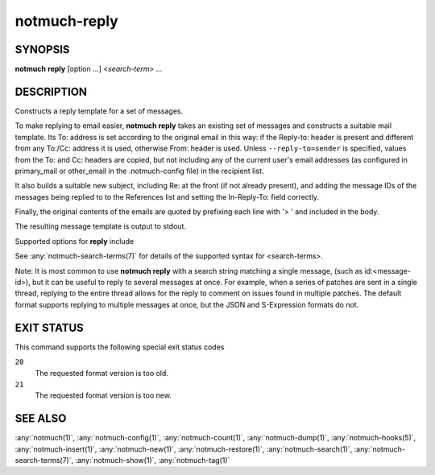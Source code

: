 .. _notmuch-reply(1):

=============
notmuch-reply
=============

SYNOPSIS
========

**notmuch** **reply** [option ...] <*search-term*> ...

DESCRIPTION
===========

Constructs a reply template for a set of messages.

To make replying to email easier, **notmuch reply** takes an existing
set of messages and constructs a suitable mail template. Its To:
address is set according to the original email in this way: if the
Reply-to: header is present and different from any To:/Cc: address it
is used, otherwise From: header is used. Unless
``--reply-to=sender`` is specified, values from the To: and Cc: headers
are copied, but not including any of the current user's email addresses
(as configured in primary\_mail or other\_email in the .notmuch-config
file) in the recipient list.

It also builds a suitable new subject, including Re: at the front (if
not already present), and adding the message IDs of the messages being
replied to to the References list and setting the In-Reply-To: field
correctly.

Finally, the original contents of the emails are quoted by prefixing
each line with '> ' and included in the body.

The resulting message template is output to stdout.

Supported options for **reply** include

.. program:: reply

.. option:: --duplicate=N

   Reply to duplicate number N. The numbering starts from 1, and
   matches the order used by :option:`show --duplicate` and
   :option:`search --output=files <search --output>`.

.. option:: --format=(default|json|sexp|headers-only)

   default
     Includes subject and quoted message body as an RFC 2822
     message.

   json
     Produces JSON output containing headers for a reply message
     and the contents of the original message. This output can be
     used by a client to create a reply message intelligently.

   sexp
     Produces S-Expression output containing headers for a reply
     message and the contents of the original message. This output
     can be used by a client to create a reply message
     intelligently.

   headers-only
     Only produces In-Reply-To, References, To, Cc, and Bcc
     headers.

.. option:: --format-version=N

   Use the specified structured output format version. This is
   intended for programs that invoke :any:`notmuch(1)` internally. If
   omitted, the latest supported version will be used.

.. option:: --reply-to=(all|sender)

   all (default)
     Replies to all addresses.

   sender
     Replies only to the sender. If replying to user's own message
     (Reply-to: or From: header is one of the user's configured
     email addresses), try To:, Cc:, and Bcc: headers in this
     order, and copy values from the first that contains something
     other than only the user's addresses.

.. option:: --decrypt=(false|auto|true)

   If ``true``, decrypt any MIME encrypted parts found in the
   selected content (i.e., "multipart/encrypted" parts). Status
   of the decryption will be reported (currently only supported
   with ``--format=json`` and ``--format=sexp``), and on successful
   decryption the multipart/encrypted part will be replaced by
   the decrypted content.

   If ``auto``, and a session key is already known for the
   message, then it will be decrypted, but notmuch will not try
   to access the user's secret keys.

   Use ``false`` to avoid even automatic decryption.

   Non-automatic decryption expects a functioning
   :manpage:`gpg-agent(1)` to provide any needed credentials. Without
   one, the decryption will likely fail.

   Default: ``auto``

See :any:`notmuch-search-terms(7)` for details of the supported syntax for
<search-terms>.

Note: It is most common to use **notmuch reply** with a search string
matching a single message, (such as id:<message-id>), but it can be
useful to reply to several messages at once. For example, when a series
of patches are sent in a single thread, replying to the entire thread
allows for the reply to comment on issues found in multiple patches. The
default format supports replying to multiple messages at once, but the
JSON and S-Expression formats do not.

EXIT STATUS
===========

This command supports the following special exit status codes

``20``
    The requested format version is too old.

``21``
    The requested format version is too new.

SEE ALSO
========

:any:`notmuch(1)`,
:any:`notmuch-config(1)`,
:any:`notmuch-count(1)`,
:any:`notmuch-dump(1)`,
:any:`notmuch-hooks(5)`,
:any:`notmuch-insert(1)`,
:any:`notmuch-new(1)`,
:any:`notmuch-restore(1)`,
:any:`notmuch-search(1)`,
:any:`notmuch-search-terms(7)`,
:any:`notmuch-show(1)`,
:any:`notmuch-tag(1)`
